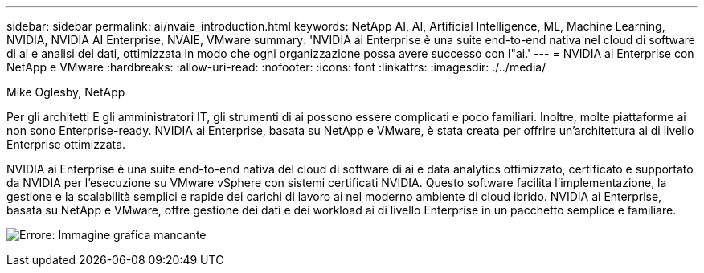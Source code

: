 ---
sidebar: sidebar 
permalink: ai/nvaie_introduction.html 
keywords: NetApp AI, AI, Artificial Intelligence, ML, Machine Learning, NVIDIA, NVIDIA AI Enterprise, NVAIE, VMware 
summary: 'NVIDIA ai Enterprise è una suite end-to-end nativa nel cloud di software di ai e analisi dei dati, ottimizzata in modo che ogni organizzazione possa avere successo con l"ai.' 
---
= NVIDIA ai Enterprise con NetApp e VMware
:hardbreaks:
:allow-uri-read: 
:nofooter: 
:icons: font
:linkattrs: 
:imagesdir: ./../media/


Mike Oglesby, NetApp

[role="lead"]
Per gli architetti E gli amministratori IT, gli strumenti di ai possono essere complicati e poco familiari. Inoltre, molte piattaforme ai non sono Enterprise-ready. NVIDIA ai Enterprise, basata su NetApp e VMware, è stata creata per offrire un'architettura ai di livello Enterprise ottimizzata.

NVIDIA ai Enterprise è una suite end-to-end nativa del cloud di software di ai e data analytics ottimizzato, certificato e supportato da NVIDIA per l'esecuzione su VMware vSphere con sistemi certificati NVIDIA. Questo software facilita l'implementazione, la gestione e la scalabilità semplici e rapide dei carichi di lavoro ai nel moderno ambiente di cloud ibrido. NVIDIA ai Enterprise, basata su NetApp e VMware, offre gestione dei dati e dei workload ai di livello Enterprise in un pacchetto semplice e familiare.

image:nvaie_image1.png["Errore: Immagine grafica mancante"]
